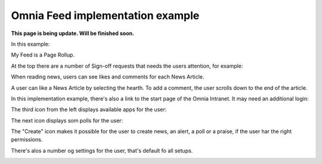 Omnia Feed implementation example
==============================================

**This page is being update. Will be finished soon.**

In this example:

.. image:: omnia-feed-tabs-v7-ex-700.png

My Feed is a Page Rollup.

At the top there are a number of Sign-off requests that needs the users attention, for example:

.. image:: omnia-feed-signoff-v7-ex.png

When reading news, users can see likes and comments for each News Article. 

.. image:: omnia-feed-likes-v7-ex.png

A user can like a News Article by selecting the hearth. To add a comment, the user scrolls down to the end of the article.

.. image:: omnia-feed-add-comment-v7-ex.png

In this implementation example, there's also a link to the start page of the Omnia Intranet. It may need an additional login:

.. image:: omnia-feed-intranet-v7.png

The third icon from the left displays available apps for the user:

.. image:: omnia-feed-apps.png

The next icon displays som polls for the user:

.. image:: omnia-feed-polls.png

The "Create" icon makes it possible for the user to create news, an alert, a poll or a praise, if the user har the right permissions.

.. image:: omnia-feed-create.png

There's alos a number og settings for the user, that's default fo all setups.

.. image:: omnia-feed-settings-ex.png
